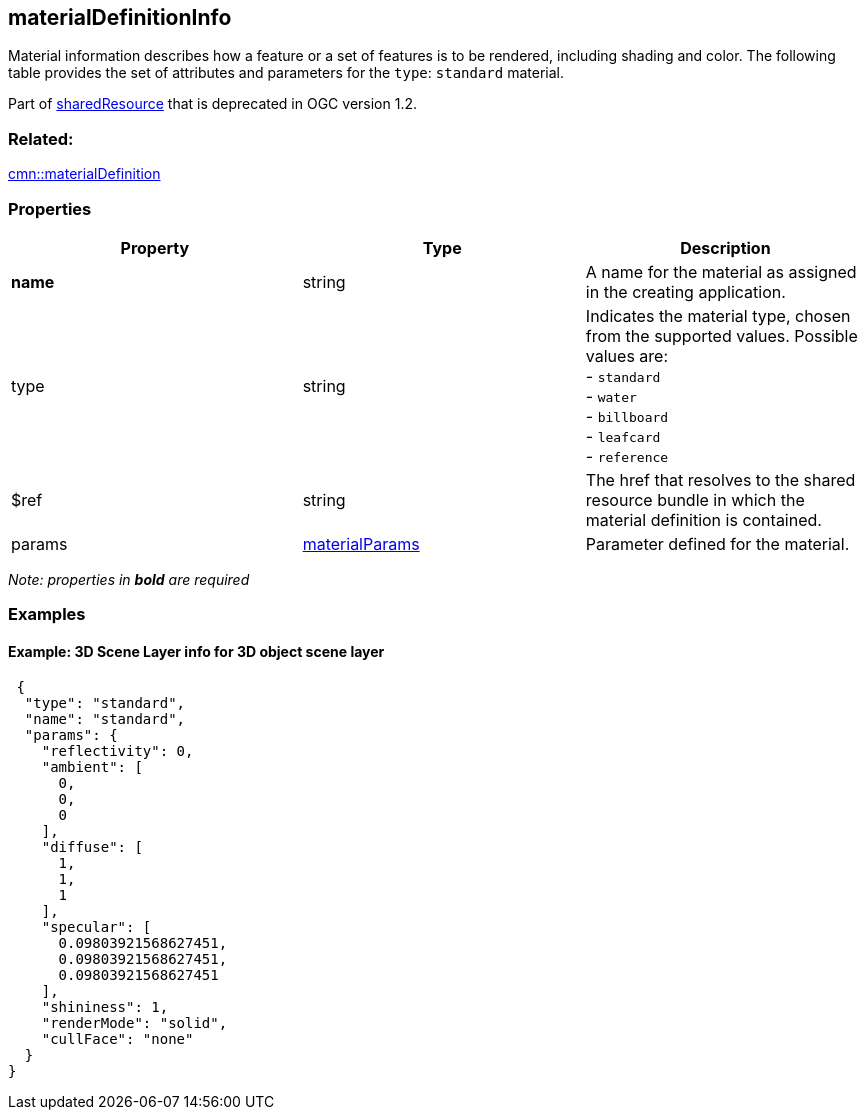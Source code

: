 == materialDefinitionInfo

Material information describes how a feature or a set of features is to
be rendered, including shading and color. The following table provides
the set of attributes and parameters for the `type`: `standard`
material.

Part of link:sharedResource.cmn.adoc[sharedResource] that is deprecated
in OGC version 1.2.

=== Related:

link:materialDefinition.cmn.adoc[cmn::materialDefinition]

=== Properties

[width="100%",cols="34%,33%,33%",options="header",]
|===
|Property |Type |Description
|*name* |string |A name for the material as assigned in the creating
application.

|type |string |Indicates the material type, chosen from the supported
values. Possible values are: +
- `standard` +
- `water` +
- `billboard` +
- `leafcard` +
- `reference`

|$ref |string |The href that resolves to the shared resource bundle in
which the material definition is contained.

|params |link:materialParams.cmn.adoc[materialParams] |Parameter defined
for the material.
|===

_Note: properties in *bold* are required_

=== Examples

==== Example: 3D Scene Layer info for 3D object scene layer

[source,json]
----
 {
  "type": "standard",
  "name": "standard",
  "params": {
    "reflectivity": 0,
    "ambient": [
      0,
      0,
      0
    ],
    "diffuse": [
      1,
      1,
      1
    ],
    "specular": [
      0.09803921568627451,
      0.09803921568627451,
      0.09803921568627451
    ],
    "shininess": 1,
    "renderMode": "solid",
    "cullFace": "none"
  }
} 
----
